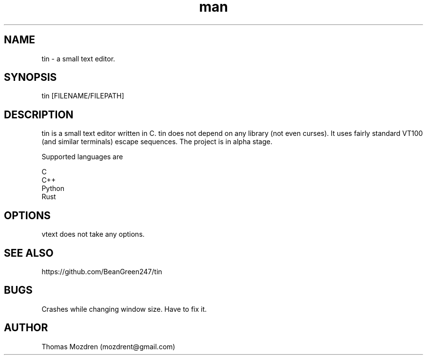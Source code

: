 .\" Manpage for tin.
.\" Contact mozdrent@gmail.com.in to correct errors or typos.
.TH man 8 "17 July 2021" "devduild_alpha_0.0.2" "tin man page"
.SH NAME
tin \- a small text editor.
.SH SYNOPSIS
tin [FILENAME/FILEPATH]
.SH DESCRIPTION
tin is a small text editor written in C. tin does not depend on any library (not even curses). It uses fairly standard VT100 (and similar terminals) escape sequences. The project is in alpha stage.

Supported languages are

  C
  C++
  Python
  Rust

.SH OPTIONS
vtext does not take any options.
.SH SEE ALSO
https://github.com/BeanGreen247/tin
.SH BUGS
Crashes while changing window size. Have to fix it.
.SH AUTHOR
Thomas Mozdren (mozdrent@gmail.com)
